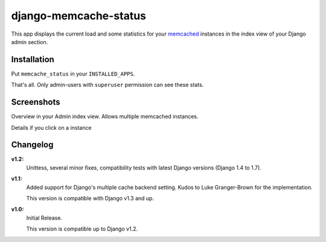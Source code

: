======================
django-memcache-status
======================

.. image:: https://travis-ci.org/bartTC/django-memcache-status.svg?branch=master   :target: https://travis-ci.org/bartTC/django-memcache-status

This app displays the current load and some statistics for your memcached_
instances in the index view of your Django admin section.

Installation
============

Put ``memcache_status`` in your ``INSTALLED_APPS``.

That's all. Only admin-users with ``superuser`` permission can see these stats.

Screenshots
===========

.. image:: https://github.com/downloads/bartTC/django-memcache-status/memcache_status_1.png

Overview in your Admin index view. Allows multiple memcached instances.

.. image:: https://github.com/downloads/bartTC/django-memcache-status/memcache_status_2.png

Details if you click on a instance

.. _memcached: http://www.danga.com/memcached/


Changelog
=========

**v1.2:**
    Unittess, several minor fixes, compatibility tests with latest Django
    versions (Django 1.4 to 1.7).

**v1.1:**
    Added support for Django's multiple cache backend setting. Kudos to Luke
    Granger-Brown for the implementation.

    This version is compatible with Django v1.3 and up.

**v1.0:**
    Initial Release.

    This version is compatible up to Django v1.2.
